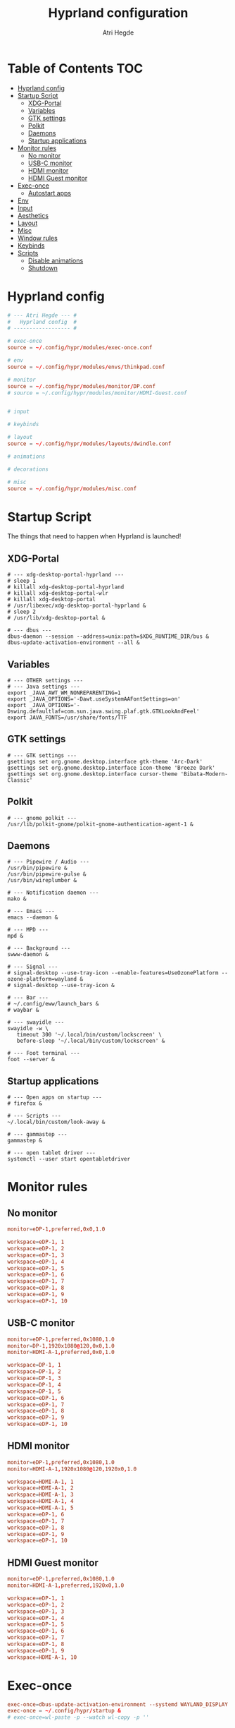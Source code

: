 #+title: Hyprland configuration
#+author: Atri Hegde
#+property: header-args :tangle hyprland.conf
#+auto_tangle: t

* Table of Contents :TOC:
- [[#hyprland-config][Hyprland config]]
- [[#startup-script][Startup Script]]
  - [[#xdg-portal][XDG-Portal]]
  - [[#variables][Variables]]
  - [[#gtk-settings][GTK settings]]
  - [[#polkit][Polkit]]
  - [[#daemons][Daemons]]
  - [[#startup-applications][Startup applications]]
- [[#monitor-rules][Monitor rules]]
  - [[#no-monitor][No monitor]]
  - [[#usb-c-monitor][USB-C monitor]]
  - [[#hdmi-monitor][HDMI monitor]]
  - [[#hdmi-guest-monitor][HDMI Guest monitor]]
- [[#exec-once][Exec-once]]
  - [[#autostart-apps][Autostart apps]]
- [[#env][Env]]
- [[#input][Input]]
- [[#aesthetics][Aesthetics]]
- [[#layout][Layout]]
- [[#misc][Misc]]
- [[#window-rules][Window rules]]
- [[#keybinds][Keybinds]]
- [[#scripts][Scripts]]
  - [[#disable-animations][Disable animations]]
  - [[#shutdown][Shutdown]]

* Hyprland config

#+begin_src conf
# --- Atri Hegde --- #
#   Hyprland config  #
# ------------------ #

# exec-once
source = ~/.config/hypr/modules/exec-once.conf

# env
source = ~/.config/hypr/modules/envs/thinkpad.conf

# monitor
source = ~/.config/hypr/modules/monitor/DP.conf
# source = ~/.config/hypr/modules/monitor/HDMI-Guest.conf


# input

# keybinds

# layout
source = ~/.config/hypr/modules/layouts/dwindle.conf

# animations

# decorations

# misc
source = ~/.config/hypr/modules/misc.conf
#+end_src

* Startup Script

The things that need to happen when Hyprland is launched!

** XDG-Portal

#+begin_src shell :tangle startup :shebang #!/bin/sh
# --- xdg-desktop-portal-hyprland ---
# sleep 1
# killall xdg-desktop-portal-hyprland
# killall xdg-desktop-portal-wlr
# killall xdg-desktop-portal
# /usr/libexec/xdg-desktop-portal-hyprland &
# sleep 2
# /usr/lib/xdg-desktop-portal &

# --- dbus ---
dbus-daemon --session --address=unix:path=$XDG_RUNTIME_DIR/bus &
dbus-update-activation-environment --all &
#+end_src

** Variables

#+begin_src shell :tangle startup :shebang #!/bin/sh
# --- OTHER settings ---
# --- Java settings ---
export _JAVA_AWT_WM_NONREPARENTING=1
export _JAVA_OPTIONS='-Dawt.useSystemAAFontSettings=on'
export _JAVA_OPTIONS='-Dswing.defaultlaf=com.sun.java.swing.plaf.gtk.GTKLookAndFeel'
export JAVA_FONTS=/usr/share/fonts/TTF
#+end_src

** GTK settings

#+begin_src shell :tangle startup :shebang #!/bin/sh
# --- GTK settings ---
gsettings set org.gnome.desktop.interface gtk-theme 'Arc-Dark'
gsettings set org.gnome.desktop.interface icon-theme 'Breeze Dark'
gsettings set org.gnome.desktop.interface cursor-theme 'Bibata-Modern-Classic'
#+end_src

** Polkit

#+begin_src shell :tangle startup :shebang #!/bin/sh
# --- gnome polkit ---
/usr/lib/polkit-gnome/polkit-gnome-authentication-agent-1 &
#+end_src

** Daemons

#+begin_src shell :tangle startup :shebang #!/bin/sh
# --- Pipewire / Audio ---
/usr/bin/pipewire &
/usr/bin/pipewire-pulse &
/usr/bin/wireplumber &

# --- Notification daemon ---
mako &

# --- Emacs ---
emacs --daemon &

# --- MPD ---
mpd &

# --- Background ---
swww-daemon &

# --- Signal ---
# signal-desktop --use-tray-icon --enable-features=UseOzonePlatform --ozone-platform=wayland &
# signal-desktop --use-tray-icon &

# --- Bar ---
# ~/.config/eww/launch_bars &
# waybar &

# --- swayidle ---
swayidle -w \
   timeout 300 '~/.local/bin/custom/lockscreen' \
   before-sleep '~/.local/bin/custom/lockscreen' &

# --- Foot terminal ---
foot --server &
#+end_src

** Startup applications

#+begin_src shell :tangle startup :shebang #!/bin/sh
# --- Open apps on startup ---
# firefox &

# --- Scripts ---
~/.local/bin/custom/look-away &

# --- gammastep ---
gammastep &

# --- open tablet driver ---
systemctl --user start opentabletdriver
#+end_src

* Monitor rules
** No monitor

#+begin_src conf :tangle modules/monitor/Laptop.conf :mkdirp true
monitor=eDP-1,preferred,0x0,1.0

workspace=eDP-1, 1
workspace=eDP-1, 2
workspace=eDP-1, 3
workspace=eDP-1, 4
workspace=eDP-1, 5
workspace=eDP-1, 6
workspace=eDP-1, 7
workspace=eDP-1, 8
workspace=eDP-1, 9
workspace=eDP-1, 10
#+end_src

** USB-C monitor

#+begin_src conf :tangle modules/monitor/DP.conf :mkdirp true
monitor=eDP-1,preferred,0x1080,1.0
monitor=DP-1,1920x1080@120,0x0,1.0
monitor=HDMI-A-1,preferred,0x0,1.0

workspace=DP-1, 1
workspace=DP-1, 2
workspace=DP-1, 3
workspace=DP-1, 4
workspace=DP-1, 5
workspace=eDP-1, 6
workspace=eDP-1, 7
workspace=eDP-1, 8
workspace=eDP-1, 9
workspace=eDP-1, 10
#+end_src

** HDMI monitor

#+begin_src conf :tangle modules/monitor/HDMI.conf :mkdirp true
monitor=eDP-1,preferred,0x1080,1.0
monitor=HDMI-A-1,1920x1080@120,1920x0,1.0

workspace=HDMI-A-1, 1
workspace=HDMI-A-1, 2
workspace=HDMI-A-1, 3
workspace=HDMI-A-1, 4
workspace=HDMI-A-1, 5
workspace=eDP-1, 6
workspace=eDP-1, 7
workspace=eDP-1, 8
workspace=eDP-1, 9
workspace=eDP-1, 10
#+end_src

** HDMI Guest monitor

#+begin_src conf :tangle modules/monitor/HDMI-Guest.conf :mkdirp true
monitor=eDP-1,preferred,0x1080,1.0
monitor=HDMI-A-1,preferred,1920x0,1.0

workspace=eDP-1, 1
workspace=eDP-1, 2
workspace=eDP-1, 3
workspace=eDP-1, 4
workspace=eDP-1, 5
workspace=eDP-1, 6
workspace=eDP-1, 7
workspace=eDP-1, 8
workspace=eDP-1, 9
workspace=HDMI-A-1, 10
#+end_src

* Exec-once

#+begin_src conf :tangle modules/exec-once.conf
exec-once=dbus-update-activation-environment --systemd WAYLAND_DISPLAY XDG_CURRENT_DESKTOP
exec-once = ~/.config/hypr/startup &
# exec-once=wl-paste -p --watch wl-copy -p ''
#+end_src

** Autostart apps

#+begin_src conf :tangle modules/exec-once.conf
exec-once=gnome-keyring-daemon -d
exec-once=[workspace 5 silent] signal-desktop --use-tray-icon --enable-features=UseOzonePlatform --ozone-platform=wayland &
exec-once=[workspace 8 silent] spotify --enable-features=UseOzonePlatform --ozone-platform=wayland
exec-once=[workspace 4 silent] ticktick
#+end_src

* Env

#+begin_src conf :tangle modules/envs/thinkpad.conf :mkdirp t
# Backend
env = GDK_BACKEND,wayland,x11
env = MOZ_ENABLE_WAYLAND,1
env = SDL_VIDEODRIVER,wayland
env = CLUTTER_BACKEND,wayland
env = LIBVA_DRIVER_NAME,radeonsi
# Qt things
env = QT_AUTO_SCREEN_SCALE_FACTOR,1
env = QT_QPA_PLATFORM,wayland;xcb
env = QT_WAYLAND_DISABLE_WINDOWDECORATION,1
env = QT_QPA_PLATFORMTHEME,qt6ct
# Theme
env = XCURSOR_THEME,Capitaine Cursors
# ROCM
env = ROC_ENABLE_PRE_VEGA,1
#+end_src

* Input

#+begin_src conf input/thinkpad.conf :mkdirp t
input {
    kb_layout = gb
    kb_variant =
    kb_model =
    kb_options =
    kb_rules =
    numlock_by_default = true

    follow_mouse = 2

    touchpad {
        natural_scroll = no
    }

    sensitivity = 0.1 # -1.0 - 1.0, 0 means no modification.
    accel_profile = flat
}

#+end_src

*** Device settings

#+begin_src conf input/thinkpad.conf :mkdirp t
# --- Trackpoint ---
# device:etps/2-elantech-trackpoint {
#     sensitivity = 0.1
#     accel_profile = flat
# }

# device:steelseries-steelseries-sensei-ten-keyboard-1 {
#     sensitivity = 0.1
#     accel_profile = flat
# }

# device:steelseries-steelseries-sensei-ten {
#     sensitivity = 0.1
#     accel_profile = flat
# }
#+end_src

* Aesthetics

#+begin_src conf
general {
    gaps_in = 0
    gaps_out = 0
    border_size = 1
    col.active_border = rgba(938aa9ff) rgba(7aa89fff) 45deg
    col.inactive_border = rgba(1a1a1aff)
    layout = dwindle
    cursor_inactive_timeout = 0
}

decoration {
    rounding = 2
    blur {
      enabled = true
      size = 4
      passes = 1
      new_optimizations = true
    }
    drop_shadow = yes
    shadow_range = 0
}

animations {
    enabled = yes
    bezier=linear,0,0,1,1
    bezier=overshot,0.05,0.9,0.1,1.1
    bezier=easeOut,0.25, 1, 0.5, 1
    animation=windows,1,3,easeOut,slide
    # animation=borderangle,1,100,linear,loop
    animation=workspaces,1,3,easeOut,slidefade
    animation=fade,1,5,default
    #bezier = myBezier, 0.05, 0.9, 0.1, 1.05
    # animation=windows,1,5,default
    # animation=border,1,5,default
    # animation=fadeIn,1,5,default
    # animation=workspaces,1,4,default
    # animation = windows, 1, 7, myBezier
    # animation=windowsOut, 1, 7, overshot
    # animation = border, 1, 10, default
}

#+end_src

* Layout

#+begin_src conf :tangle modules/layouts/dwindle.conf :mkdirp t
dwindle {
    pseudotile = yes
    preserve_split = true
    split_width_multiplier = 1.5
    # always split to the right
    force_split = 2
    no_gaps_when_only = true
}

gestures {
    workspace_swipe = true
}
group{
col.border_active = 0xa046e0ff
col.border_inactive = 0x46afe0ff
groupbar {
    enabled = true
    font_family = JetbrainsMono
    render_titles = true
    height = 2
    text_color = 0xff000000
    col.active = 0x9329f0ff
    col.inactive = 0x29b1f0ff
}
}
#+end_src

* Misc
#+begin_src conf :tangle modules/misc.conf :mkdirp t
misc {
    always_follow_on_dnd = false
    disable_hyprland_logo = true
    enable_swallow = true
    swallow_regex = foot
}
#+end_src

* Window rules

#+begin_src conf
# --- Window Rules ---
# windowrule=workspace 4 silent, ticktick
windowrule=workspace 8 silent, spotify
windowrule=workspace 9 silent, webcord
# --- Firefox Picture in Picture ---
windowrulev2 = float,class:^(firefox)$,title:^(Picture-in-Picture)$
windowrulev2 = pin,class:^(firefox)$,title:^(Picture-in-Picture)$
# windowrulev2 = nofullscreenrequest,class:^(firefox)$,title:^(Picture-in-Picture)$
# --- Flameshot fix ---
windowrulev2=move 0 0,title:^(flameshot)
# windowrulev2=nofullscreenrequest,title:^(flameshot)
# --- Opacity ---
windowrule = opacity 1.0 0.8, foot
# Swayidle inhibit
windowrulev2 = idleinhibit always, fullscreen:1
#+end_src

* Keybinds
*** Apps/Actions
**** TODO SHIFT-W for random bg

#+begin_src conf
# See https://wiki.hyprland.org/Configuring/Keywords/ for more
$mainMod = SUPER

# Example binds, see https://wiki.hyprland.org/Configuring/Binds/ for more
bind = $mainMod, return, exec, footclient
bind = $mainMod, U, exec, firefox
bind = $mainMod, Y, exec, emacsclient -nc
bind = $mainMod, O, exec, ~/.local/bin/custom/lockscreen
bind = $mainMod, P, exec, wlogout
# --- eww bar ---
bind = $mainMod, B, exec, eww open --toggle bar0
# bind = $mainMod SHIFT, B, exec, eww open --toggle bar1
bind = $mainMod, N, exec, eww open --toggle control_centre
bind = $mainModSHIFT, B, exec, pkill waybar || waybar
# --- wofi things ---
bind = $mainMod, space, exec, pkill fuzzel || fuzzel
bind = $mainMod, W, exec, pkill set-bg || ~/.local/bin/custom/set-bg
bind = $mainMod, E, exec, pkill wofi-emoji || wofi-emoji

# Util
bind = $mainMod SHIFT, C, exec, hyprpicker | wl-copy

# Window manager things
bind = $mainMod, Q, killactive
bind = $mainMod SHIFT, Q, exec, kill $(hyprctl activewindow | rg "pid" | rg -oe '[0-9]+')
bind = $mainMod ALT, Q, exit
bind = $mainMod, V, togglefloating
bind = $mainMod, X, pin
bind = $mainMod, F, fullscreen
bind = $mainMod SHIFT, F, fakefullscreen
bind = $mainMod, T, pseudo, # dwindle
bind = $mainMod, R, togglesplit, # dwindle
bind = $mainMod, G, togglegroup,
bind = ALT, TAB, changegroupactive, f
bind = ALT SHIFT, TAB, changegroupactive, b
# Enable powersave mode
bind = ALT SHIFT, P, exec, ~/.config/hypr/scripts/toggle_animations.sh

# Dynamic gaps
binde = $mainMod, equal, exec, ~/.cargo/bin/hypr-helper gaps increase
binde = $mainMod, minus, exec, ~/.cargo/bin/hypr-helper gaps decrease
binde = $mainMod SHIFT, equal, exec, ~/.cargo/bin/hypr-helper gaps reset

#+end_src

**** Scratchpad

#+begin_src conf
bind = SUPER_SHIFT,S,movetoworkspace,special
bind = SUPER,S,togglespecialworkspace
#+end_src

*** Global hotkeys

**** OBS
#+begin_src conf
bind = ,F1,pass,^(com\.obsproject\.Studio)$
bind = ,F2,pass,^(com\.obsproject\.Studio)$
bind = ,F3,pass,^(com\.obsproject\.Studio)$
#+end_src

*** Window Manipulation

#+begin_src conf
# Move focus and move windows
bind = $mainMod, h, movefocus, l
bind = $mainMod, l, movefocus, r
bind = $mainMod, k, movefocus, u
bind = $mainMod, j, movefocus, d
bind = $mainMod SHIFT, h, movewindow, l
bind = $mainMod SHIFT, l, movewindow, r
bind = $mainMod SHIFT, k, movewindow, u
bind = $mainMod SHIFT, j, movewindow, d

# Resize window
binde = $mainMod CTRL, h, resizeactive, -10 0
binde = $mainMod CTRL, l, resizeactive, 10 0
binde = $mainMod CTRL, k, resizeactive, 0 -10
binde = $mainMod CTRL, j, resizeactive, 0 10

# Switch workspaces with mainMod + [0-9]
bind = $mainMod, 1, workspace, 1
bind = $mainMod, 2, workspace, 2
bind = $mainMod, 3, workspace, 3
bind = $mainMod, 4, workspace, 4
bind = $mainMod, 5, workspace, 5
bind = $mainMod, 6, workspace, 6
bind = $mainMod, 7, workspace, 7
bind = $mainMod, 8, workspace, 8
bind = $mainMod, 9, workspace, 9
bind = $mainMod, 0, workspace, 10

# Move active window to a workspace with mainMod + SHIFT + [0-9]
bind = $mainMod SHIFT, 1, movetoworkspace, 1
bind = $mainMod SHIFT, 2, movetoworkspace, 2
bind = $mainMod SHIFT, 3, movetoworkspace, 3
bind = $mainMod SHIFT, 4, movetoworkspace, 4
bind = $mainMod SHIFT, 5, movetoworkspace, 5
bind = $mainMod SHIFT, 6, movetoworkspace, 6
bind = $mainMod SHIFT, 7, movetoworkspace, 7
bind = $mainMod SHIFT, 8, movetoworkspace, 8
bind = $mainMod SHIFT, 9, movetoworkspace, 9
bind = $mainMod SHIFT, 0, movetoworkspace, 10

# Scroll through existing workspaces with mainMod + scroll
bind = $mainMod, mouse_down, workspace, e+1
bind = $mainMod, mouse_up, workspace, e-1

# windows workspace navigation like keymaps
bind = $mainMod CTRL, right, workspace, e+1
bind = $mainMod CTRL, left, workspace, e-1

# Move/resize windows with mainMod + LMB/RMB and dragging
bindm = $mainMod, mouse:272, movewindow
bindm = $mainMod, mouse:273, resizewindow
#+end_src

*** Multimedia

#+begin_src conf
# --- Volume keys ---
bindel=, XF86AudioRaiseVolume, exec, wpctl set-volume @DEFAULT_AUDIO_SINK@ 5%+
bindel=, XF86AudioLowerVolume, exec, wpctl set-volume @DEFAULT_AUDIO_SINK@ 5%-
bindl=, XF86AudioMute, exec, wpctl set-mute @DEFAULT_AUDIO_SINK@ toggle
bind = , XF86AudioMicMute, exec, wpctl set-mute @DEFAULT_SOURCE@ toggle

# --- Media keys ---
bind = , XF86AudioPlay, exec, playerctl play-pause
bind = , XF86AudioNext, exec, playerctl next
bind = , XF86AudioPrev, exec, playerctl previous
# bind = , XF86AudioStop, exec, playerctl play-pause

# --- Brightness keys ---
binde=, XF86MonBrightnessUp, exec, brightnessctl s +10 -q
binde=, XF86MonBrightnessDown, exec, brightnessctl s 10- -q

#+end_src

*** Screenshot

#+begin_src conf
# --- Misc ---
bind=, Print, exec, grimblast save area - | ~/.local/bin/custom/shadower | wl-copy
bind=$mainMod, Print, exec, grimblast save active - | ~/.local/bin/custom/shadower | wl-copy
# bind=$mainMod, Print, exec, grimshot save active - | ~/.local/bin/custom/shadower | wl-copy
bind=$mainMod SHIFT, Print, exec, grim -g "$(slurp)" - | swappy -f -
#+end_src

*** Monitor modes
**** TODO

#+begin_src conf
# Cycle through monitor modes
#+end_src

* Scripts
** Disable animations
#+begin_src sh :shebang "#!/bin/sh" :mkdirp t :tangle scripts/toggle_animations.sh
HYPRGAMEMODE=$(hyprctl getoption animations:enabled | awk 'NR==2{print $2}')
if [ "$HYPRGAMEMODE" = 1 ] ; then
    hyprctl --batch "\
        keyword animations:enabled 0;\
        keyword decoration:drop_shadow 0;\
        keyword decoration:blur:enabled 0;\
        keyword general:gaps_in 0;\
        keyword general:gaps_out 0;\
        keyword general:border_size 1;\
        keyword decoration:rounding 0"
    exit
fi
hyprctl reload
#+end_src

** Shutdown
#+begin_src shell :shebang "#!/bin/sh" :mkdirp t :tangle scripts/shutdown.sh
# close all client windows
# required for graceful exit since many apps aren't good SIGNAL citizens
HYPRCMDS=$(hyprctl -j clients | jq -j '.[] | "dispatch closewindow address:\(.address); "')
hyprctl --batch "$HYPRCMDS" >> /tmp/hypr/hyprexitwithgrace.log 2>&1

# try to defer a system shutdown
# ( sleep 2; sudo shutdown now ) &  # doesn't work bc bg process is child of hyprland and will get killed with parent
# f*!* it, just shutdown now
sudo shutdown now >> /tmp/hypr/hyprexitwithgrace.log 2>&1
#+end_src
